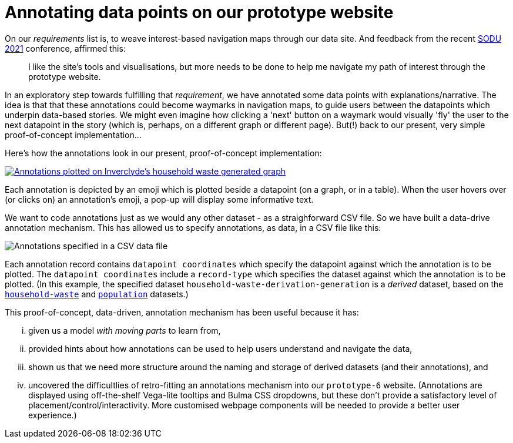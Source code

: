 = Annotating data points on our prototype website

On our _requirements_ list is, to weave interest-based navigation maps through our data site.
And feedback from the recent http://sodu.live/[SODU 2021] conference, affirmed this:

> I like the site's tools and visualisations, but more needs to be done to help me navigate my path of interest through the prototype website.

In an exploratory step towards fulfilling that _requirement_,
we have annotated some data points with explanations/narrative.
The idea is that that these annotations could become waymarks in navigation maps,
to guide users between the datapoints which underpin data-based stories.
We might even imagine how clicking a 'next' button on a waymark
would visually 'fly' the user to the next datapoint in the story
(which is, perhaps, on a different graph or different page).
But(!) back to our present, very simple proof-of-concept implementation...

Here's how the annotations look in our present, proof-of-concept implementation:

image::Inverclyde-hwGen-anno-plotted-screenshot.png["Annotations plotted on Inverclyde's household waste generated graph",link="https://data-commons-scotland.github.io/prototype-6/#/regional-dashboard?region=Inverclyde"]

Each annotation is depicted by an emoji which is plotted beside a datapoint (on a graph, or in a table).
When the user hovers over (or clicks on) an annotation's emoji, a pop-up will display some informative text.

We want to code annotations just as we would any other dataset - as a straighforward CSV file.
So we have built a data-drive annotation mechanism.
This has allowed us to specify annotations, as data, in a CSV file like this:

image::Inverclyde-hwGen-anno-data-screenshot.png["Annotations specified in a CSV data file"]

Each annotation record contains `datapoint coordinates` which specify the datapoint against which the annotation is to be plotted. The `datapoint coordinates` include a `record-type` which specifies the dataset against which the annotation is to be plotted. (In this example,
the specified dataset `household-waste-derivation-generation` is a _derived_ dataset, based on the https://github.com/data-commons-scotland/dcs-easier-open-data/blob/master/data/README.adoc#household[`household-waste`] 
and 
https://github.com/data-commons-scotland/dcs-easier-open-data/blob/master/data/README.adoc#population[`population`] datasets.)

This proof-of-concept, data-driven, annotation mechanism has been useful because it has:

[lowerroman]
. given us a model _with moving parts_ to learn from,
. provided hints about how annotations can be used to help users understand and navigate the data,
. shown us that we need more structure around the naming and storage of derived datasets (and their annotations), and
. uncovered the difficultlies of retro-fitting an annotations mechanism into our `prototype-6` website. (Annotations are displayed using off-the-shelf Vega-lite tooltips and Bulma CSS dropdowns, but these don't provide a satisfactory level of placement/control/interactivity. More customised webpage components will be needed to provide a better user experience.)

